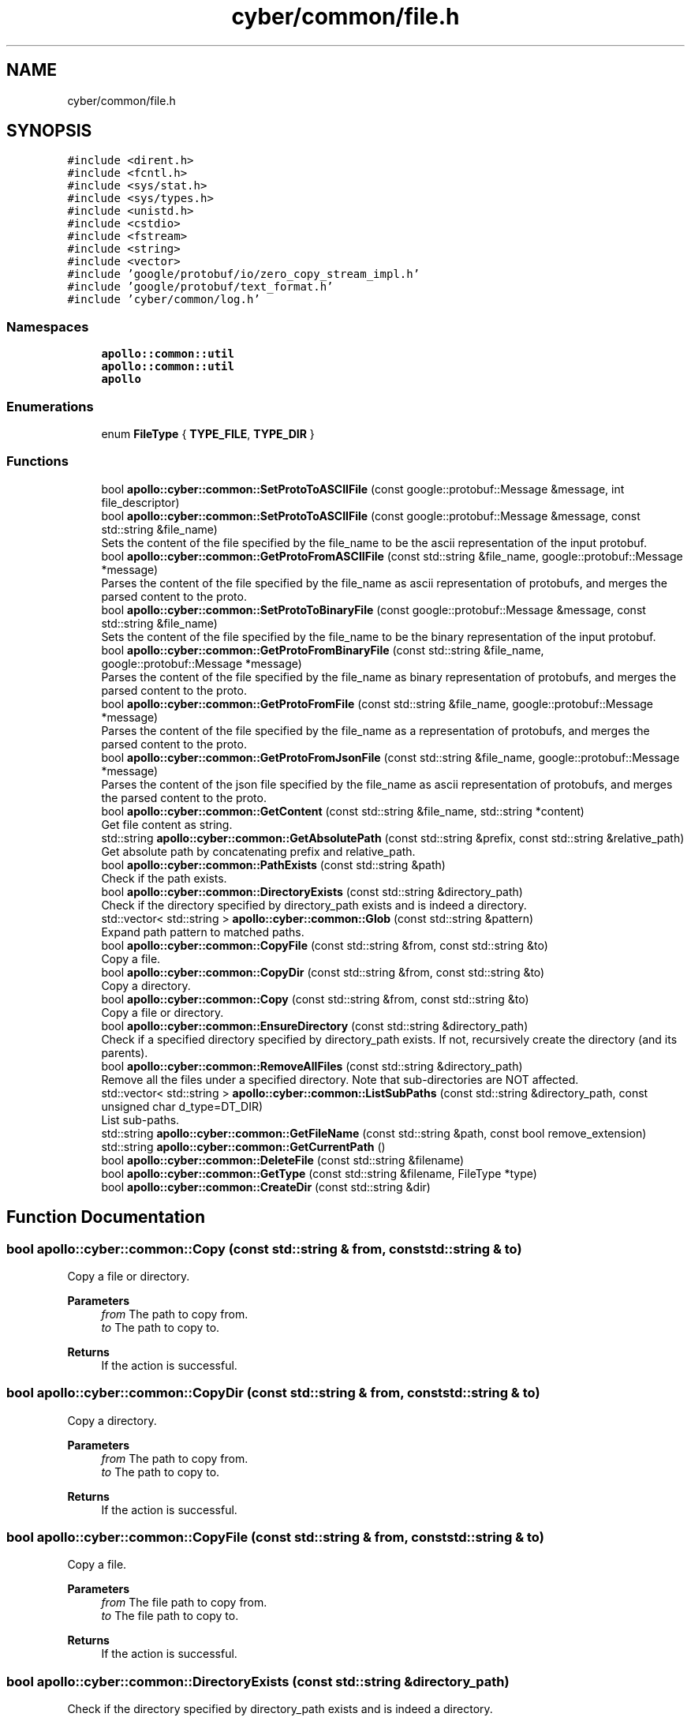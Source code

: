 .TH "cyber/common/file.h" 3 "Thu Aug 31 2023" "Cyber-Cmake" \" -*- nroff -*-
.ad l
.nh
.SH NAME
cyber/common/file.h
.SH SYNOPSIS
.br
.PP
\fC#include <dirent\&.h>\fP
.br
\fC#include <fcntl\&.h>\fP
.br
\fC#include <sys/stat\&.h>\fP
.br
\fC#include <sys/types\&.h>\fP
.br
\fC#include <unistd\&.h>\fP
.br
\fC#include <cstdio>\fP
.br
\fC#include <fstream>\fP
.br
\fC#include <string>\fP
.br
\fC#include <vector>\fP
.br
\fC#include 'google/protobuf/io/zero_copy_stream_impl\&.h'\fP
.br
\fC#include 'google/protobuf/text_format\&.h'\fP
.br
\fC#include 'cyber/common/log\&.h'\fP
.br

.SS "Namespaces"

.in +1c
.ti -1c
.RI " \fBapollo::common::util\fP"
.br
.RI "\fBapollo::common::util\fP "
.ti -1c
.RI " \fBapollo\fP"
.br
.in -1c
.SS "Enumerations"

.in +1c
.ti -1c
.RI "enum \fBFileType\fP { \fBTYPE_FILE\fP, \fBTYPE_DIR\fP }"
.br
.in -1c
.SS "Functions"

.in +1c
.ti -1c
.RI "bool \fBapollo::cyber::common::SetProtoToASCIIFile\fP (const google::protobuf::Message &message, int file_descriptor)"
.br
.ti -1c
.RI "bool \fBapollo::cyber::common::SetProtoToASCIIFile\fP (const google::protobuf::Message &message, const std::string &file_name)"
.br
.RI "Sets the content of the file specified by the file_name to be the ascii representation of the input protobuf\&. "
.ti -1c
.RI "bool \fBapollo::cyber::common::GetProtoFromASCIIFile\fP (const std::string &file_name, google::protobuf::Message *message)"
.br
.RI "Parses the content of the file specified by the file_name as ascii representation of protobufs, and merges the parsed content to the proto\&. "
.ti -1c
.RI "bool \fBapollo::cyber::common::SetProtoToBinaryFile\fP (const google::protobuf::Message &message, const std::string &file_name)"
.br
.RI "Sets the content of the file specified by the file_name to be the binary representation of the input protobuf\&. "
.ti -1c
.RI "bool \fBapollo::cyber::common::GetProtoFromBinaryFile\fP (const std::string &file_name, google::protobuf::Message *message)"
.br
.RI "Parses the content of the file specified by the file_name as binary representation of protobufs, and merges the parsed content to the proto\&. "
.ti -1c
.RI "bool \fBapollo::cyber::common::GetProtoFromFile\fP (const std::string &file_name, google::protobuf::Message *message)"
.br
.RI "Parses the content of the file specified by the file_name as a representation of protobufs, and merges the parsed content to the proto\&. "
.ti -1c
.RI "bool \fBapollo::cyber::common::GetProtoFromJsonFile\fP (const std::string &file_name, google::protobuf::Message *message)"
.br
.RI "Parses the content of the json file specified by the file_name as ascii representation of protobufs, and merges the parsed content to the proto\&. "
.ti -1c
.RI "bool \fBapollo::cyber::common::GetContent\fP (const std::string &file_name, std::string *content)"
.br
.RI "Get file content as string\&. "
.ti -1c
.RI "std::string \fBapollo::cyber::common::GetAbsolutePath\fP (const std::string &prefix, const std::string &relative_path)"
.br
.RI "Get absolute path by concatenating prefix and relative_path\&. "
.ti -1c
.RI "bool \fBapollo::cyber::common::PathExists\fP (const std::string &path)"
.br
.RI "Check if the path exists\&. "
.ti -1c
.RI "bool \fBapollo::cyber::common::DirectoryExists\fP (const std::string &directory_path)"
.br
.RI "Check if the directory specified by directory_path exists and is indeed a directory\&. "
.ti -1c
.RI "std::vector< std::string > \fBapollo::cyber::common::Glob\fP (const std::string &pattern)"
.br
.RI "Expand path pattern to matched paths\&. "
.ti -1c
.RI "bool \fBapollo::cyber::common::CopyFile\fP (const std::string &from, const std::string &to)"
.br
.RI "Copy a file\&. "
.ti -1c
.RI "bool \fBapollo::cyber::common::CopyDir\fP (const std::string &from, const std::string &to)"
.br
.RI "Copy a directory\&. "
.ti -1c
.RI "bool \fBapollo::cyber::common::Copy\fP (const std::string &from, const std::string &to)"
.br
.RI "Copy a file or directory\&. "
.ti -1c
.RI "bool \fBapollo::cyber::common::EnsureDirectory\fP (const std::string &directory_path)"
.br
.RI "Check if a specified directory specified by directory_path exists\&. If not, recursively create the directory (and its parents)\&. "
.ti -1c
.RI "bool \fBapollo::cyber::common::RemoveAllFiles\fP (const std::string &directory_path)"
.br
.RI "Remove all the files under a specified directory\&. Note that sub-directories are NOT affected\&. "
.ti -1c
.RI "std::vector< std::string > \fBapollo::cyber::common::ListSubPaths\fP (const std::string &directory_path, const unsigned char d_type=DT_DIR)"
.br
.RI "List sub-paths\&. "
.ti -1c
.RI "std::string \fBapollo::cyber::common::GetFileName\fP (const std::string &path, const bool remove_extension)"
.br
.ti -1c
.RI "std::string \fBapollo::cyber::common::GetCurrentPath\fP ()"
.br
.ti -1c
.RI "bool \fBapollo::cyber::common::DeleteFile\fP (const std::string &filename)"
.br
.ti -1c
.RI "bool \fBapollo::cyber::common::GetType\fP (const std::string &filename, FileType *type)"
.br
.ti -1c
.RI "bool \fBapollo::cyber::common::CreateDir\fP (const std::string &dir)"
.br
.in -1c
.SH "Function Documentation"
.PP 
.SS "bool apollo::cyber::common::Copy (const std::string & from, const std::string & to)"

.PP
Copy a file or directory\&. 
.PP
\fBParameters\fP
.RS 4
\fIfrom\fP The path to copy from\&. 
.br
\fIto\fP The path to copy to\&. 
.RE
.PP
\fBReturns\fP
.RS 4
If the action is successful\&. 
.RE
.PP

.SS "bool apollo::cyber::common::CopyDir (const std::string & from, const std::string & to)"

.PP
Copy a directory\&. 
.PP
\fBParameters\fP
.RS 4
\fIfrom\fP The path to copy from\&. 
.br
\fIto\fP The path to copy to\&. 
.RE
.PP
\fBReturns\fP
.RS 4
If the action is successful\&. 
.RE
.PP

.SS "bool apollo::cyber::common::CopyFile (const std::string & from, const std::string & to)"

.PP
Copy a file\&. 
.PP
\fBParameters\fP
.RS 4
\fIfrom\fP The file path to copy from\&. 
.br
\fIto\fP The file path to copy to\&. 
.RE
.PP
\fBReturns\fP
.RS 4
If the action is successful\&. 
.RE
.PP

.SS "bool apollo::cyber::common::DirectoryExists (const std::string & directory_path)"

.PP
Check if the directory specified by directory_path exists and is indeed a directory\&. 
.PP
\fBParameters\fP
.RS 4
\fIdirectory_path\fP Directory path\&. 
.RE
.PP
\fBReturns\fP
.RS 4
If the directory specified by directory_path exists and is indeed a directory\&. 
.RE
.PP

.SS "bool apollo::cyber::common::EnsureDirectory (const std::string & directory_path)"

.PP
Check if a specified directory specified by directory_path exists\&. If not, recursively create the directory (and its parents)\&. 
.PP
\fBParameters\fP
.RS 4
\fIdirectory_path\fP Directory path\&. 
.RE
.PP
\fBReturns\fP
.RS 4
If the directory does exist or its creation is successful\&. 
.RE
.PP

.SS "std::string apollo::cyber::common::GetAbsolutePath (const std::string & prefix, const std::string & relative_path)"

.PP
Get absolute path by concatenating prefix and relative_path\&. 
.PP
\fBReturns\fP
.RS 4
The absolute path\&. 
.RE
.PP

.SS "bool apollo::cyber::common::GetContent (const std::string & file_name, std::string * content)"

.PP
Get file content as string\&. 
.PP
\fBParameters\fP
.RS 4
\fIfile_name\fP The name of the file to read content\&. 
.br
\fIcontent\fP The file content\&. 
.RE
.PP
\fBReturns\fP
.RS 4
If the action is successful\&. 
.RE
.PP

.SS "bool apollo::cyber::common::GetProtoFromASCIIFile (const std::string & file_name, google::protobuf::Message * message)"

.PP
Parses the content of the file specified by the file_name as ascii representation of protobufs, and merges the parsed content to the proto\&. 
.PP
\fBParameters\fP
.RS 4
\fIfile_name\fP The name of the file to parse whose content\&. 
.br
\fImessage\fP The proto to carry the parsed content in the specified file\&. 
.RE
.PP
\fBReturns\fP
.RS 4
If the action is successful\&. 
.RE
.PP

.SS "bool apollo::cyber::common::GetProtoFromBinaryFile (const std::string & file_name, google::protobuf::Message * message)"

.PP
Parses the content of the file specified by the file_name as binary representation of protobufs, and merges the parsed content to the proto\&. 
.PP
\fBParameters\fP
.RS 4
\fIfile_name\fP The name of the file to parse whose content\&. 
.br
\fImessage\fP The proto to carry the parsed content in the specified file\&. 
.RE
.PP
\fBReturns\fP
.RS 4
If the action is successful\&. 
.RE
.PP

.SS "bool apollo::cyber::common::GetProtoFromFile (const std::string & file_name, google::protobuf::Message * message)"

.PP
Parses the content of the file specified by the file_name as a representation of protobufs, and merges the parsed content to the proto\&. 
.PP
\fBParameters\fP
.RS 4
\fIfile_name\fP The name of the file to parse whose content\&. 
.br
\fImessage\fP The proto to carry the parsed content in the specified file\&. 
.RE
.PP
\fBReturns\fP
.RS 4
If the action is successful\&. 
.RE
.PP

.SS "bool apollo::cyber::common::GetProtoFromJsonFile (const std::string & file_name, google::protobuf::Message * message)"

.PP
Parses the content of the json file specified by the file_name as ascii representation of protobufs, and merges the parsed content to the proto\&. 
.PP
\fBParameters\fP
.RS 4
\fIfile_name\fP The name of the file to parse whose content\&. 
.br
\fImessage\fP The proto to carry the parsed content in the specified file\&. 
.RE
.PP
\fBReturns\fP
.RS 4
If the action is successful\&. 
.RE
.PP

.SS "std::vector< std::string > apollo::cyber::common::Glob (const std::string & pattern)"

.PP
Expand path pattern to matched paths\&. 
.PP
\fBParameters\fP
.RS 4
\fIpattern\fP Path pattern, which may contain wildcards [?*]\&. 
.RE
.PP
\fBReturns\fP
.RS 4
Matched path list\&. 
.RE
.PP

.SS "std::vector< std::string > apollo::cyber::common::ListSubPaths (const std::string & directory_path, const unsigned char d_type = \fCDT_DIR\fP)"

.PP
List sub-paths\&. 
.PP
\fBParameters\fP
.RS 4
\fIdirectory_path\fP Directory path\&. 
.br
\fId_type\fP Sub-path type, DT_DIR for directory, or DT_REG for file\&. 
.RE
.PP
\fBReturns\fP
.RS 4
A vector of sub-paths, without the directory_path prefix\&. 
.RE
.PP

.SS "bool apollo::cyber::common::PathExists (const std::string & path)"

.PP
Check if the path exists\&. 
.PP
\fBParameters\fP
.RS 4
\fIpath\fP a file name, such as /a/b/c\&.txt 
.RE
.PP
\fBReturns\fP
.RS 4
If the path exists\&. 
.RE
.PP

.SS "bool apollo::cyber::common::RemoveAllFiles (const std::string & directory_path)"

.PP
Remove all the files under a specified directory\&. Note that sub-directories are NOT affected\&. 
.PP
\fBParameters\fP
.RS 4
\fIdirectory_path\fP Directory path\&. 
.RE
.PP
\fBReturns\fP
.RS 4
If the action is successful\&. 
.RE
.PP

.SS "bool apollo::cyber::common::SetProtoToASCIIFile (const google::protobuf::Message & message, const std::string & file_name)"

.PP
Sets the content of the file specified by the file_name to be the ascii representation of the input protobuf\&. 
.PP
\fBParameters\fP
.RS 4
\fImessage\fP The proto to output to the specified file\&. 
.br
\fIfile_name\fP The name of the target file to set the content\&. 
.RE
.PP
\fBReturns\fP
.RS 4
If the action is successful\&. 
.RE
.PP

.SS "bool apollo::cyber::common::SetProtoToBinaryFile (const google::protobuf::Message & message, const std::string & file_name)"

.PP
Sets the content of the file specified by the file_name to be the binary representation of the input protobuf\&. 
.PP
\fBParameters\fP
.RS 4
\fImessage\fP The proto to output to the specified file\&. 
.br
\fIfile_name\fP The name of the target file to set the content\&. 
.RE
.PP
\fBReturns\fP
.RS 4
If the action is successful\&. 
.RE
.PP

.SH "Author"
.PP 
Generated automatically by Doxygen for Cyber-Cmake from the source code\&.
